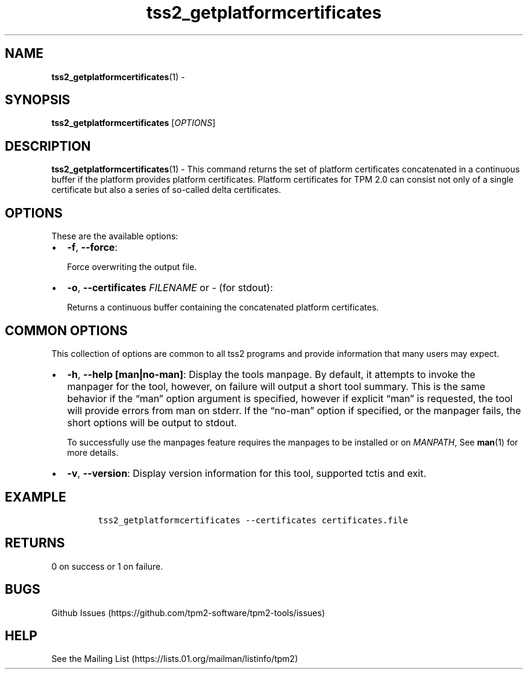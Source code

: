 .\" Automatically generated by Pandoc 2.5
.\"
.TH "tss2_getplatformcertificates" "1" "APRIL 2019" "tpm2\-tools" "General Commands Manual"
.hy
.SH NAME
.PP
\f[B]tss2_getplatformcertificates\f[R](1) \-
.SH SYNOPSIS
.PP
\f[B]tss2_getplatformcertificates\f[R] [\f[I]OPTIONS\f[R]]
.SH DESCRIPTION
.PP
\f[B]tss2_getplatformcertificates\f[R](1) \- This command returns the
set of platform certificates concatenated in a continuous buffer if the
platform provides platform certificates.
Platform certificates for TPM 2.0 can consist not only of a single
certificate but also a series of so\-called delta certificates.
.SH OPTIONS
.PP
These are the available options:
.IP \[bu] 2
\f[B]\-f\f[R], \f[B]\-\-force\f[R]:
.RS 2
.PP
Force overwriting the output file.
.RE
.IP \[bu] 2
\f[B]\-o\f[R], \f[B]\-\-certificates\f[R] \f[I]FILENAME\f[R] or
\f[I]\-\f[R] (for stdout):
.RS 2
.PP
Returns a continuous buffer containing the concatenated platform
certificates.
.RE
.SH COMMON OPTIONS
.PP
This collection of options are common to all tss2 programs and provide
information that many users may expect.
.IP \[bu] 2
\f[B]\-h\f[R], \f[B]\-\-help [man|no\-man]\f[R]: Display the tools
manpage.
By default, it attempts to invoke the manpager for the tool, however, on
failure will output a short tool summary.
This is the same behavior if the \[lq]man\[rq] option argument is
specified, however if explicit \[lq]man\[rq] is requested, the tool will
provide errors from man on stderr.
If the \[lq]no\-man\[rq] option if specified, or the manpager fails, the
short options will be output to stdout.
.RS 2
.PP
To successfully use the manpages feature requires the manpages to be
installed or on \f[I]MANPATH\f[R], See \f[B]man\f[R](1) for more
details.
.RE
.IP \[bu] 2
\f[B]\-v\f[R], \f[B]\-\-version\f[R]: Display version information for
this tool, supported tctis and exit.
.SH EXAMPLE
.IP
.nf
\f[C]
tss2_getplatformcertificates \-\-certificates certificates.file
\f[R]
.fi
.SH RETURNS
.PP
0 on success or 1 on failure.
.SH BUGS
.PP
Github Issues (https://github.com/tpm2-software/tpm2-tools/issues)
.SH HELP
.PP
See the Mailing List (https://lists.01.org/mailman/listinfo/tpm2)
